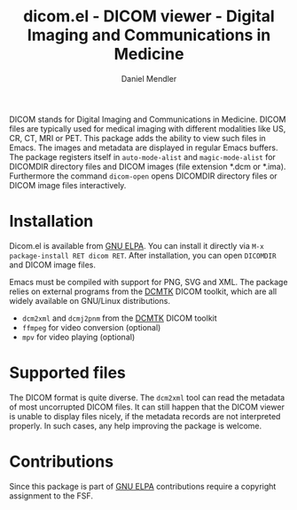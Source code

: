 #+title: dicom.el - DICOM viewer - Digital Imaging and Communications in Medicine
#+author: Daniel Mendler
#+language: en
#+export_file_name: dicom.texi
#+texinfo_dir_category: Emacs misc features
#+texinfo_dir_title: DICOM viewer: (dicom).
#+texinfo_dir_desc: Digital Imaging and Communications in Medicine.

#+html: <a href="https://www.gnu.org/software/emacs/"><img alt="GNU Emacs" src="https://github.com/minad/corfu/blob/screenshots/emacs.svg?raw=true"/></a>
#+html: <a href="https://elpa.gnu.org/packages/dicom.html"><img alt="GNU ELPA" src="https://elpa.gnu.org/packages/dicom.svg"/></a>
#+html: <a href="https://elpa.gnu.org/devel/dicom.html"><img alt="GNU-devel ELPA" src="https://elpa.gnu.org/devel/dicom.svg"/></a>
#+html: <a href="https://melpa.org/#/dicom"><img alt="MELPA" src="https://melpa.org/packages/dicom-badge.svg"/></a>
#+html: <a href="https://stable.melpa.org/#/dicom"><img alt="MELPA Stable" src="https://stable.melpa.org/packages/dicom-badge.svg"/></a>

DICOM stands for Digital Imaging and Communications in Medicine. DICOM files are
typically used for medical imaging with different modalities like US, CR, CT,
MRI or PET. This package adds the ability to view such files in Emacs. The
images and metadata are displayed in regular Emacs buffers. The package
registers itself in ~auto-mode-alist~ and ~magic-mode-alist~ for DICOMDIR directory
files and DICOM images (file extension *.dcm or *.ima). Furthermore the command
~dicom-open~ opens DICOMDIR directory files or DICOM image files interactively.

#+html: <img src="https://github.com/minad/dicom/blob/screenshots/screenshot.png?raw=true">

* Installation

Dicom.el is available from [[https://elpa.gnu.org/packages/dicom.html][GNU ELPA]]. You can install it directly via
~M-x package-install RET dicom RET~. After installation, you can open ~DICOMDIR~
and DICOM image files.

Emacs must be compiled with support for PNG, SVG and XML. The package relies on
external programs from the [[https://dcmtk.org/en/dcmtk/][DCMTK]] DICOM toolkit, which are all widely available
on GNU/Linux distributions.

- ~dcm2xml~ and ~dcmj2pnm~ from the [[https://dcmtk.org/en/dcmtk/][DCMTK]] DICOM toolkit
- ~ffmpeg~ for video conversion (optional)
- ~mpv~ for video playing (optional)

* Supported files

The DICOM format is quite diverse. The ~dcm2xml~ tool can read the metadata of
most uncorrupted DICOM files. It can still happen that the DICOM viewer is
unable to display files nicely, if the metadata records are not interpreted
properly. In such cases, any help improving the package is welcome.

* Contributions

Since this package is part of [[https://elpa.gnu.org/packages/dicom.html][GNU ELPA]] contributions require a copyright
assignment to the FSF.
